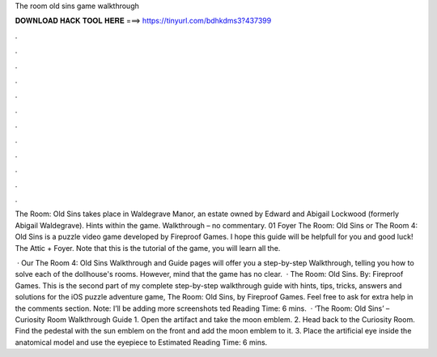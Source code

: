 The room old sins game walkthrough



𝐃𝐎𝐖𝐍𝐋𝐎𝐀𝐃 𝐇𝐀𝐂𝐊 𝐓𝐎𝐎𝐋 𝐇𝐄𝐑𝐄 ===> https://tinyurl.com/bdhkdms3?437399



.



.



.



.



.



.



.



.



.



.



.



.

The Room: Old Sins takes place in Waldegrave Manor, an estate owned by Edward and Abigail Lockwood (formerly Abigail Waldegrave). Hints within the game. Walkthrough – no commentary. 01 Foyer The Room: Old Sins or The Room 4: Old Sins is a puzzle video game developed by Fireproof Games. I hope this guide will be helpfull for you and good luck! The Attic + Foyer. Note that this is the tutorial of the game, you will learn all the.

 · Our The Room 4: Old Sins Walkthrough and Guide pages will offer you a step-by-step Walkthrough, telling you how to solve each of the dollhouse's rooms. However, mind that the game has no clear.  · The Room: Old Sins. By: Fireproof Games. This is the second part of my complete step-by-step walkthrough guide with hints, tips, tricks, answers and solutions for the iOS puzzle adventure game, The Room: Old Sins, by Fireproof Games. Feel free to ask for extra help in the comments section. Note: I’ll be adding more screenshots ted Reading Time: 6 mins.  · ‘The Room: Old Sins’ – Curiosity Room Walkthrough Guide 1. Open the artifact and take the moon emblem. 2. Head back to the Curiosity Room. Find the pedestal with the sun emblem on the front and add the moon emblem to it. 3. Place the artificial eye inside the anatomical model and use the eyepiece to Estimated Reading Time: 6 mins.
